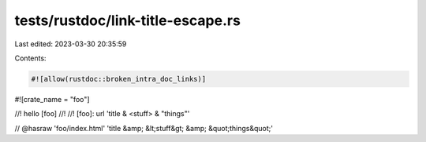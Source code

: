 tests/rustdoc/link-title-escape.rs
==================================

Last edited: 2023-03-30 20:35:59

Contents:

.. code-block:: rs

    #![allow(rustdoc::broken_intra_doc_links)]

#![crate_name = "foo"]

//! hello [foo]
//!
//! [foo]: url 'title & <stuff> & "things"'

// @hasraw 'foo/index.html' 'title &amp; &lt;stuff&gt; &amp; &quot;things&quot;'


